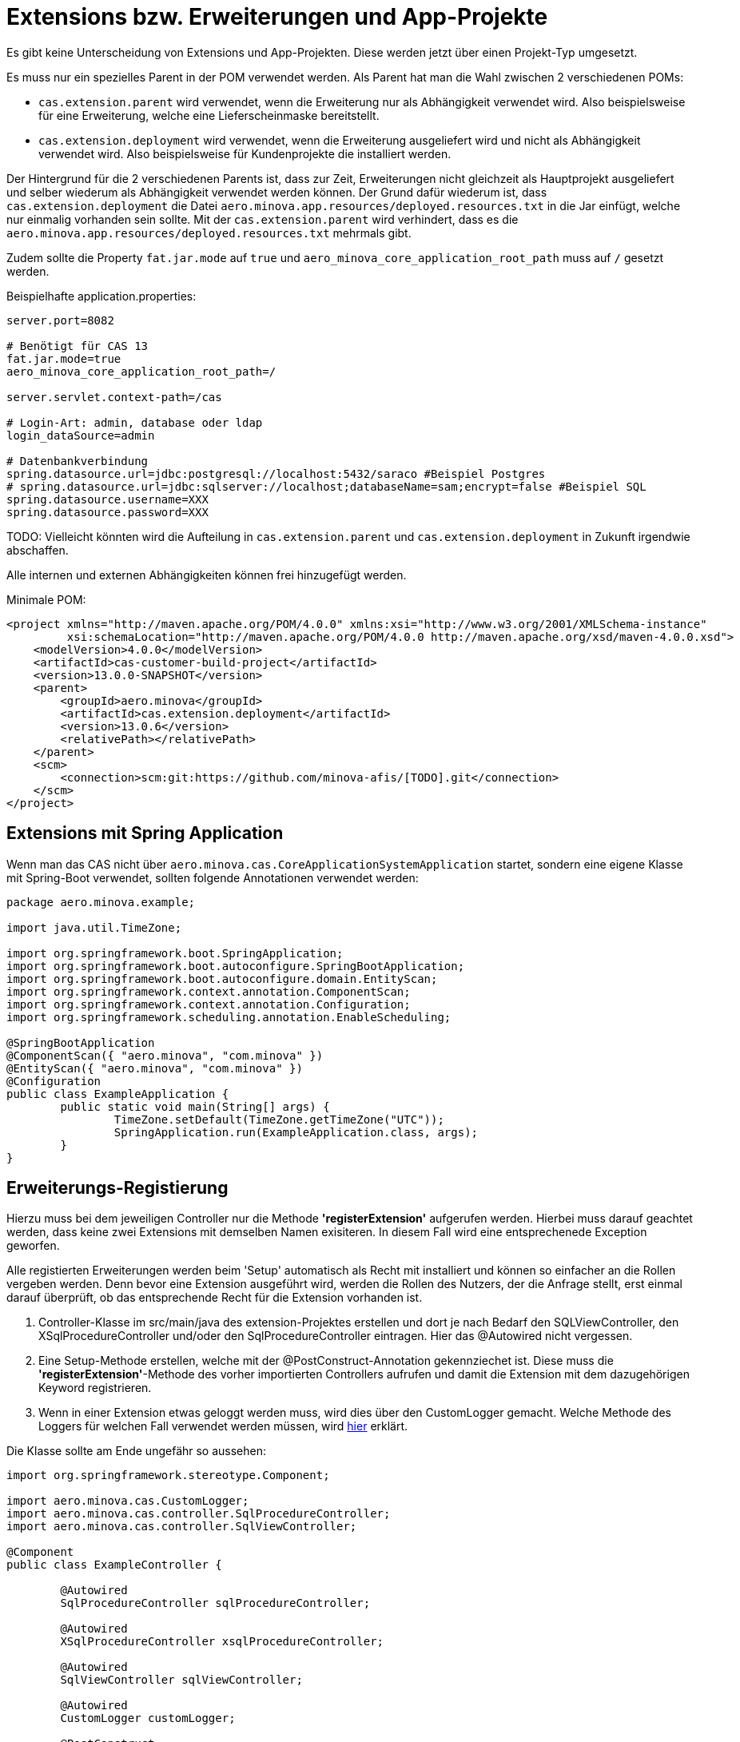 = Extensions bzw. Erweiterungen und App-Projekte

Es gibt keine Unterscheidung von Extensions und App-Projekten.
Diese werden jetzt über einen Projekt-Typ umgesetzt.

Es muss nur ein spezielles Parent in der POM verwendet werden.
Als Parent hat man die Wahl zwischen 2 verschiedenen POMs:

* `cas.extension.parent` wird verwendet, wenn die Erweiterung nur als Abhängigkeit verwendet wird.
    Also beispielsweise für eine Erweiterung, welche eine Lieferscheinmaske bereitstellt.
* `cas.extension.deployment` wird verwendet, wenn die Erweiterung ausgeliefert wird und nicht als Abhängigkeit verwendet wird.
    Also beispielsweise für Kundenprojekte die installiert werden.

Der Hintergrund für die 2 verschiedenen Parents ist,
dass zur Zeit, Erweiterungen nicht gleichzeit als Hauptprojekt ausgeliefert und
selber wiederum als Abhängigkeit verwendet werden können.
Der Grund dafür wiederum ist, dass `cas.extension.deployment` die Datei `aero.minova.app.resources/deployed.resources.txt` in die Jar einfügt,
welche nur einmalig vorhanden sein sollte.
Mit der `cas.extension.parent` wird verhindert,
dass es die `aero.minova.app.resources/deployed.resources.txt` mehrmals gibt.

Zudem sollte die Property `fat.jar.mode` auf `true` und `aero_minova_core_application_root_path` muss auf `/` gesetzt werden.

Beispielhafte application.properties:

```
server.port=8082

# Benötigt für CAS 13 
fat.jar.mode=true
aero_minova_core_application_root_path=/

server.servlet.context-path=/cas

# Login-Art: admin, database oder ldap
login_dataSource=admin

# Datenbankverbindung
spring.datasource.url=jdbc:postgresql://localhost:5432/saraco #Beispiel Postgres
# spring.datasource.url=jdbc:sqlserver://localhost;databaseName=sam;encrypt=false #Beispiel SQL
spring.datasource.username=XXX
spring.datasource.password=XXX
```

TODO: Vielleicht könnten wird die Aufteilung in `cas.extension.parent` und `cas.extension.deployment` in Zukunft irgendwie abschaffen.


Alle internen und externen Abhängigkeiten können frei hinzugefügt werden.

Minimale POM:

```
<project xmlns="http://maven.apache.org/POM/4.0.0" xmlns:xsi="http://www.w3.org/2001/XMLSchema-instance"
         xsi:schemaLocation="http://maven.apache.org/POM/4.0.0 http://maven.apache.org/xsd/maven-4.0.0.xsd">
    <modelVersion>4.0.0</modelVersion>
    <artifactId>cas-customer-build-project</artifactId>
    <version>13.0.0-SNAPSHOT</version>
    <parent>
        <groupId>aero.minova</groupId>
        <artifactId>cas.extension.deployment</artifactId>
        <version>13.0.6</version>
        <relativePath></relativePath>
    </parent>
    <scm>
        <connection>scm:git:https://github.com/minova-afis/[TODO].git</connection>
    </scm>
</project>
```

== Extensions mit Spring Application

Wenn man das CAS nicht über `aero.minova.cas.CoreApplicationSystemApplication` startet,
sondern eine eigene Klasse mit Spring-Boot verwendet,
sollten folgende Annotationen verwendet werden:

```
package aero.minova.example;

import java.util.TimeZone;

import org.springframework.boot.SpringApplication;
import org.springframework.boot.autoconfigure.SpringBootApplication;
import org.springframework.boot.autoconfigure.domain.EntityScan;
import org.springframework.context.annotation.ComponentScan;
import org.springframework.context.annotation.Configuration;
import org.springframework.scheduling.annotation.EnableScheduling;

@SpringBootApplication
@ComponentScan({ "aero.minova", "com.minova" })
@EntityScan({ "aero.minova", "com.minova" })
@Configuration
public class ExampleApplication {
	public static void main(String[] args) {
		TimeZone.setDefault(TimeZone.getTimeZone("UTC"));
		SpringApplication.run(ExampleApplication.class, args);
	}
}
```

== Erweiterungs-Registierung

Hierzu muss bei dem jeweiligen Controller nur die Methode *'registerExtension'* aufgerufen werden.
Hierbei muss darauf geachtet werden, dass keine zwei Extensions mit demselben Namen exisiteren.
In diesem Fall wird eine entsprechenede Exception geworfen.

Alle registierten Erweiterungen werden beim 'Setup' automatisch als Recht mit installiert und können so einfacher an die Rollen vergeben werden.
Denn bevor eine Extension ausgeführt wird, werden die Rollen des Nutzers, der die Anfrage stellt, erst einmal darauf überprüft,
ob das entsprechende Recht für die Extension vorhanden ist.

1. Controller-Klasse im src/main/java des extension-Projektes erstellen und dort je nach Bedarf den SQLViewController, den XSqlProcedureController und/oder den SqlProcedureController eintragen. Hier das @Autowired nicht vergessen.

2. Eine Setup-Methode erstellen, welche mit der @PostConstruct-Annotation gekennziechet ist. Diese muss die *'registerExtension'*-Methode des vorher importierten Controllers aufrufen und damit die Extension mit dem dazugehörigen Keyword registrieren.

3. Wenn in einer Extension etwas geloggt werden muss, wird dies über den CustomLogger gemacht. Welche Methode des Loggers für welchen Fall verwendet werden müssen, wird xref:./logs.adoc#[hier] erklärt.

Die Klasse sollte am Ende ungefähr so aussehen:
----
import org.springframework.stereotype.Component;

import aero.minova.cas.CustomLogger;
import aero.minova.cas.controller.SqlProcedureController;
import aero.minova.cas.controller.SqlViewController;

@Component
public class ExampleController {

	@Autowired
	SqlProcedureController sqlProcedureController;

	@Autowired
	XSqlProcedureController xsqlProcedureController;

	@Autowired
	SqlViewController sqlViewController;

	@Autowired
	CustomLogger customLogger;

	@PostConstruct
	public void setup() {
		// fügt Extension hinzu
		sqlProcedureController.registerExtension("xpcasBeispiel", this::doSomething);
	}

	private ResponseEntity<SqlProcedureResult> doSomething(Table inputTable) {
		customLogger.logUserRequest("Hier wird etwas gemacht!");
		return ResponseEntity//
				.ok()//
				.contentType(MediaType.APPLICATION_JSON)//
				.body(new SqlProcedureResult());
	}
----

== Besonderheiten

* Die Extensions sind selbst dafür verwantwortlich, im Fehlerfall Rollbacks durchzuführen.
* Gibt eine Extension null zurück, so wird die Prozedur/Transaktion zusätzlich als SQL ausgeführt

